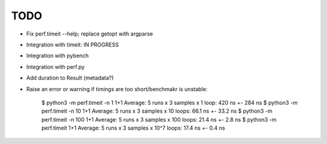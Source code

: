 TODO
====

* Fix perf.timeit --help; replace getopt with argparse
* Integration with timeit: IN PROGRESS
* Integration with pybench
* Integration with perf.py
* Add duration to Result (metadata?)
* Raise an error or warning if timings are too short/benchmakr is unstable:

    $ python3 -m perf.timeit -n 1 1+1
    Average: 5 runs x 3 samples x 1 loop: 420 ns +- 284 ns
    $ python3 -m perf.timeit -n 10 1+1
    Average: 5 runs x 3 samples x 10 loops: 66.1 ns +- 33.2 ns
    $ python3 -m perf.timeit -n 100 1+1
    Average: 5 runs x 3 samples x 100 loops: 21.4 ns +- 2.8 ns
    $ python3 -m perf.timeit 1+1
    Average: 5 runs x 3 samples x 10^7 loops: 17.4 ns +- 0.4 ns
